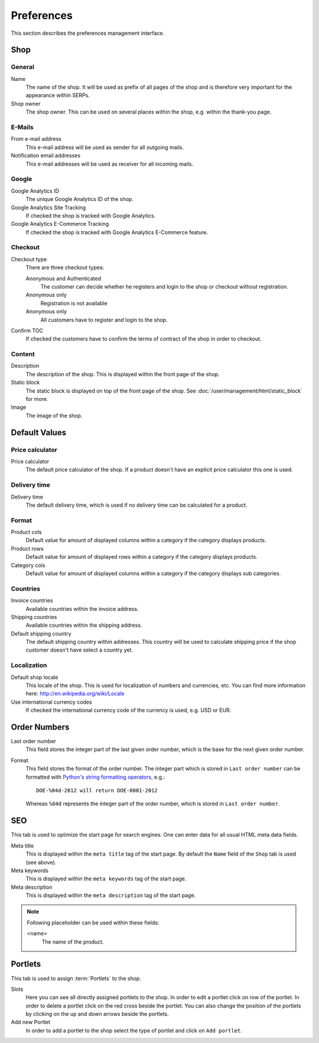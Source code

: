 .. index:: Google Analytics, Price Calculator

.. _preferences:

===========
Preferences
===========

This section describes the preferences management interface.


.. _preferences_shop:

Shop
====

General
-------

Name
    The name of the shop. It will be used as prefix of all pages of the shop and
    is therefore very important for the appearance within SERPs.

Shop owner
    The shop owner. This can be used on several places within the shop, e.g.
    within the thank-you page.

E-Mails
-------

From e-mail address
    This e-mail address will be used as sender for all outgoing mails.

Notification email addresses
    This e-mail addresses will be used as receiver for all incoming mails.

Google
------

Google Analytics ID
    The unique Google Analytics ID of the shop.

Google Analytics Site Tracking
    If checked the shop is tracked with Google Analytics.

Google Analytics E-Commerce Tracking
    If checked the shop is tracked with Google Analytics E-Commerce feature.

Checkout
--------

Checkout type
    There are three checkout types:

    Anonymous and Authenticated
        The customer can decide whether he registers and login to the shop
        or checkout without registration.

    Anonymous only
        Registration is not available

    Anonymous only
        All customers have to register and login to the shop.

Confirm TOC
    If checked the customers have to confirm the terms of contract of the shop
    in order to checkout.

Content
-------

Description
    The description of the shop. This is displayed within the front page of the
    shop.

Static block
    The static block is displayed on top of the front page of the shop. See
    :doc:`/user/management/html/static_block` for more.

Image
    The image of the shop.


.. _preferences_default_values:

Default Values
==============

Price calculator
----------------

Price calculator
    The default price calculator of the shop. If a product doesn't have an
    explicit price calculator this one is used.

Delivery time
-------------

Delivery time
    The default delivery time, which is used if no delivery time can be
    calculated for a product.

Format
------

Product cols
    Default value for amount of displayed columns within a category if the
    category displays products.

Product rows
    Default value for amount of displayed rows within a category if the
    category displays products.

Category cols
    Default value for amount of displayed columns within a category if the
    category displays sub categories.

Countries
---------

Invoice countries
    Available countries within the invoice address.

Shipping countries
    Available countries within the shipping address.

Default shipping country
    The default shipping country within addresses. This country will be used to
    calculate shipping price if the shop customer doesn't have select a country
    yet.

Localization
------------

Default shop locale
    This locale of the shop. This is used for localization of numbers and
    currencies, etc. You can find more information here: http://en.wikipedia.org/wiki/Locale

Use international currency codes
    If checked the international currency code of the currency is used, e.g. USD
    or EUR.


.. _preferences_order_numbers:

.. index:: Order Numbers

Order Numbers
=============

Last order number
    This field stores the integer part of the last given order number, which is
    the base for the next given order number.

Format
    This field stores the format of the order number. The integer part which is
    stored in ``Last order number`` can be formatted with `Python's string
    formatting operators <http://docs.python.org/library/stdtypes.html#string-formatting-operations>`_,
    e.g.::

        DOE-%04d-2012 will return DOE-0001-2012

    Whereas ``%04d`` represents the integer part of the order number, which is
    stored in ``Last order number``.

.. index:: SEO

.. _preferences_seo:

SEO
===

This tab is used to optimize the start page for search engines. One can enter
data for all usual HTML meta data fields.

Meta title
    This is displayed within the ``meta title`` tag of the start page. By
    default the ``Name`` field of the ``Shop`` tab is used (see above).

Meta keywords
    This is displayed within the ``meta keywords`` tag of the start page.

Meta description
    This is displayed within the ``meta description`` tag of the start page.

.. note::

    Following placeholder can be used within these fields:

    <name>
        The name of the product.

.. _preferences_portlets:

.. index:: Portlets

Portlets
========

This tab is used to assign :term:`Portlets` to the shop.

Slots
    Here you can see all directly assigned portlets to the shop. In order
    to edit a portlet click on row of the portlet. In order to delete a
    portlet click on the red cross beside the portlet. You can also change
    the position of the portlets by clicking on the up and down arrows beside
    the portlets.

Add new Portlet
    In order to add a portlet to the shop select the type of portlet and
    click on ``Add portlet``.
